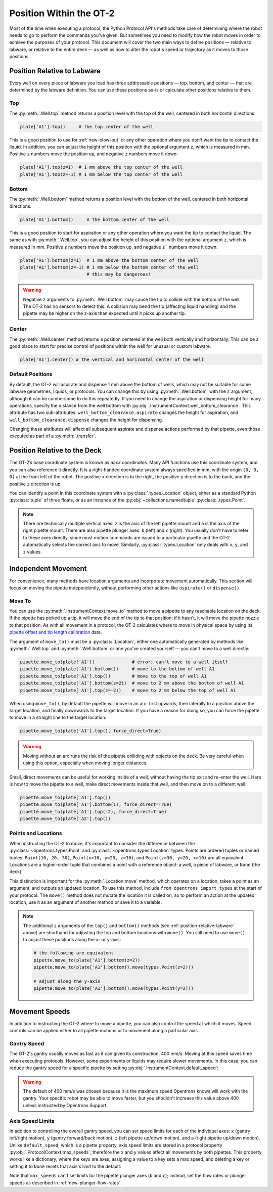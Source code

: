 .. _robot-position:

########################
Position Within the OT-2
########################

Most of the time when executing a protocol, the Python Protocol API's methods take care of determining where the robot needs to go to perform the commands you've given. But sometimes you need to modify how the robot moves in order to achieve the purposes of your protocol. This document will cover the two main ways to define positions — relative to labware, or relative to the entire deck — as well as how to alter the robot's speed or trajectory as it moves to those positions.


.. _position-relative-labware:

****************************
Position Relative to Labware
****************************

Every well on every piece of labware you load has three addressable positions — top, bottom, and center — that are determined by the labware definition. You can use these positions as-is or calculate other positions relative to them.

Top
===

The :py:meth:`.Well.top` method returns a position level with the top of the well, centered in both horizontal directions. 

.. code-block:: python

   plate['A1'].top()     # the top center of the well

This is a good position to use for :ref:`new-blow-out` or any other operation where you don't want the tip to contact the liquid. In addition, you can adjust the height of this position with the optional argument ``z``, which is measured in mm. Positive ``z`` numbers move the position up, and negative ``z`` numbers move it down:

.. code-block:: python

   plate['A1'].top(z=1)  # 1 mm above the top center of the well
   plate['A1'].top(z=-1) # 1 mm below the top center of the well

.. versionadded:: 2.0

Bottom
======

The :py:meth:`.Well.bottom` method returns a position level with the bottom of the well, centered in both horizontal directions. 

.. code-block:: python

   plate['A1'].bottom()     # the bottom center of the well

This is a good position to start for aspiration or any other operation where you want the tip to contact the liquid. The same as with :py:meth:`.Well.top`, you can adjust the height of this position with the optional argument ``z``, which is measured in mm. Positive ``z`` numbers move the position up, and negative ``z``` numbers move it down:

.. code-block:: python

   plate['A1'].bottom(z=1)  # 1 mm above the bottom center of the well
   plate['A1'].bottom(z=-1) # 1 mm below the bottom center of the well
                            # this may be dangerous!


.. warning::

    Negative ``z`` arguments to :py:meth:`.Well.bottom` may cause the tip to collide with the bottom of the well. The OT-2 has no sensors to detect this. A collision may bend the tip (affecting liquid handling) and the pipette may be higher on the z-axis than expected until it picks up another tip.

.. versionadded:: 2.0

Center
======

The :py:meth:`.Well.center` method returns a position centered in the well both vertically and horizontally. This can be a good place to start for precise control of positions within the well for unusual or custom labware.

.. code-block:: python

   plate['A1'].center() # the vertical and horizontal center of the well

.. versionadded:: 2.0


.. _new-default-op-positions:

Default Positions
=================

By default, the OT-2 will aspirate and dispense 1 mm above the bottom of wells, which may not be suitable for some labware geometries, liquids, or protocols. You can change this by using :py:meth:`.Well.bottom` with the ``z`` argument, although it can be cumbersome to do this repeatedly. If you need to change the aspiration or dispensing height for many operations, specify the distance from the well bottom with :py:obj:`.InstrumentContext.well_bottom_clearance`. This attribute has two sub-attributes: ``well_bottom_clearance.aspirate`` changes the height for aspiration, and ``well_bottom_clearance.dispense`` changes the height for dispensing.

Changing these attributes will affect all subsequent aspirate and dispense actions performed by that pipette, even those executed as part of a :py:meth:`.transfer`.

.. code-block:: python
    :substitutions:

    from opentrons import protocol_api, types

    metadata = {'apiLevel': '|apiLevel|'}

    def run(protocol: protocol_api.ProtocolContext):
        tiprack = protocol.load_labware('opentrons_96_tiprack_300ul', '1')
        pipette = protocol.load_instrument('p300_single', 'right', tip_racks = [tiprack])
        plate = protocol.load_labware('corning_384_wellplate_112ul_flat', 3)

        pipette.pick_up_tip()

        # aspirate 1 mm above the bottom of the well (default)
        pipette.aspirate(50, plate['A1'])
        # dispense 1 mm above the bottom of the well (default)
        pipette.dispense(50, plate['A1'])

        # change clearance for aspiration to 2 mm
        pipette.well_bottom_clearance.aspirate = 2
        # aspirate 2 mm above the bottom of the well
        pipette.aspirate(50, plate['A1'])
        # still dispensing 1 mm above the bottom
        pipette.dispense(50, plate['A1'])

        pipette.aspirate(50, plate['A1'])
        # change clearance for dispensing to 10 mm      
        pipette.well_bottom_clearance.dispense = 10
        # dispense high above the well
        pipette.dispense(50, plate['A1'])

.. versionadded:: 2.0


.. _protocol-api-deck-coords:

*****************************
Position Relative to the Deck
*****************************


The OT-2’s base coordinate system is known as *deck coordinates*. Many API functions use this coordinate system, and you can also reference it directly. It is a right-handed coordinate system always specified in mm, with the origin ``(0, 0, 0)`` at the front left of the robot. The positive ``x`` direction is to the right, the positive ``y`` direction is to the back, and the positive ``z`` direction is up. 

You can identify a point in this coordinate system with a :py:class:`.types.Location` object, either as a standard Python :py:class:`tuple` of three floats, or as an instance of the :py:obj:`~collections.namedtuple` :py:class:`.types.Point`.

.. note::

    There are technically multiple vertical axes: ``z`` is the axis of the left pipette mount and ``a`` is the axis of the right pipette mount. There are also pipette plunger axes: ``b`` (left) and ``c`` (right). You usually don't have to refer to these axes directly, since most motion commands are issued to a particular pipette and the OT-2 automatically selects the correct axis to move. Similarly, :py:class:`.types.Location` only deals with ``x``, ``y``, and ``z`` values. 


********************
Independent Movement
********************

For convenience, many methods have location arguments and incorporate movement automatically. This section will focus on moving the pipette independently, without performing other actions like ``aspirate()`` or ``dispense()``.


Move To
=======

You can use the :py:meth:`.InstrumentContext.move_to` method to move a pipette to any reachable location on the deck. If the pipette has picked up a tip, it will move the end of the tip to that position; if it hasn't, it will move the pipette nozzle to that position. As with all movement in a protocol, the OT-2 calculates where to move in physical space by using its `pipette offset and tip length calibration <https://support.opentrons.com/s/article/Get-started-Calibrate-tip-length-and-pipette-offset>`_ data.

The argument of ``move_to()`` must be a :py:class:`.Location`, either one automatically generated by methods like :py:meth:`.Well.top` and :py:meth:`.Well.bottom` or one you've created yourself — you can't move to a well directly:

.. code-block:: python

    pipette.move_to(plate['A1'])              # error; can't move to a well itself
    pipette.move_to(plate['A1'].bottom())     # move to the bottom of well A1
    pipette.move_to(plate['A1'].top())        # move to the top of well A1
    pipette.move_to(plate['A1'].bottom(z=2))  # move to 2 mm above the bottom of well A1
    pipette.move_to(plate['A1'].top(z=-2))    # move to 2 mm below the top of well A1

When using ``move_to()``, by default the pipette will move in an arc: first upwards, then laterally to a position above the target location, and finally downwards to the target location. If you have a reason for doing so, you can force the pipette to move in a straight line to the target location:

.. code-block:: python

    pipette.move_to(plate['A1'].top(), force_direct=True)

.. warning::

    Moving without an arc runs the risk of the pipette colliding with objects on the deck. Be very careful when using this option, especially when moving longer distances.

Small, direct movements can be useful for working inside of a well, without having the tip exit and re-enter the well. Here is how to move the pipette to a well, make direct movements inside that well, and then move on to a different well:

.. code-block:: python

    pipette.move_to(plate['A1'].top())
    pipette.move_to(plate['A1'].bottom(1), force_direct=True)
    pipette.move_to(plate['A1'].top(-2), force_direct=True)
    pipette.move_to(plate['A2'].top())

.. versionadded:: 2.0


Points and Locations
====================

When instructing the OT-2 to move, it's important to consider the difference between the :py:class:`~opentrons.types.Point` and :py:class:`~opentrons.types.Location` types. Points are ordered tuples or named tuples: ``Point(10, 20, 30)``, ``Point(x=10, y=20, z=30)``, and ``Point(z=30, y=20, x=10)`` are all equivalent. Locations are a higher-order tuple that combines a point with a reference object: a well, a piece of labware, or ``None`` (the deck).

.. TODO document position_for and other methods in deck.py that return Locations

This distinction is important for the :py:meth:`.Location.move` method, which operates on a location, takes a point as an argument, and outputs an updated location. To use this method, include ``from opentrons import types`` at the start of your protocol. The ``move()`` method does not mutate the location it is called on, so to perform an action at the updated location, use it as an argument of another method or save it to a variable:

.. code-block:: python
    :substitutions:

    from opentrons import types

    metadata = {'apiLevel': '|apiLevel|'}

    def run(protocol):
        plate = protocol.load_labware('corning_24_wellplate_3.4ml_flat', location='1')
        tiprack = protocol.load_labware('opentrons_96_tiprack_300ul', '2')
        pipette = protocol.load_instrument('p300_single', 'right', tip_racks = [tiprack])
        pipette.pick_up_tip()

        # get the location at the center of well A1
        center_location = plate['A1'].center()

        # get a location 1 mm right, 1 mm back, and 1 mm up from the center of well A1
        adjusted_location = center_location.move(types.Point(x=1, y=1, z=1))

        # aspirate 1 mm right, 1 mm back, and 1 mm up from the center of well A1
        pipette.aspirate(50, adjusted_location)
        # dispense at the same location
        pipette.dispense(50, center_location.move(types.Point(x=1, y=1, z=1)))

.. note::

	The additional ``z`` arguments of the ``top()`` and ``bottom()`` methods (see :ref:`position-relative-labware` above) are shorthand for adjusting the top and bottom locations with ``move()``. You still need to use ``move()`` to adjust these positions along the x- or y-axis:
	
	.. code-block:: python

		# the following are equivalent
		pipette.move_to(plate['A1'].bottom(z=2))
		pipette.move_to(plate['A1'].bottom().move(types.Point(z=2)))

		# adjust along the y-axis
		pipette.move_to(plate['A1'].bottom().move(types.Point(y=2)))	

.. versionadded:: 2.0


***************
Movement Speeds
***************

In addition to instructing the OT-2 where to move a pipette, you can also control the speed at which it moves. Speed controls can be applied either to all pipette motions or to movement along a particular axis.

.. _gantry_speed: 

Gantry Speed
============

The OT-2's gantry usually moves as fast as it can given its construction: 400 mm/s. Moving at this speed saves time when executing protocols. However, some experiments or liquids may require slower movements. In this case, you can reduce the gantry speed for a specific pipette by setting :py:obj:`.InstrumentContext.default_speed`:

.. code-block:: python
    :substitutions:
        
	# move to the first well at default speed
	pipette.move_to(plate['A1'].top())
	# slow down the pipette
	pipette.default_speed = 100
	# move to the last well much more slowly
	pipette.move_to(plate['D6'].top())
        
.. warning::

	The default of 400 mm/s was chosen because it is the maximum speed Opentrons knows will work with the gantry. Your specific robot may be able to move faster, but you shouldn't increase this value above 400 unless instructed by Opentrons Support.


.. versionadded:: 2.0


.. _axis_speed_limits:

Axis Speed Limits
=================

In addition to controlling the overall gantry speed, you can set speed limits for each of the individual axes: ``x`` (gantry left/right motion), ``y`` (gantry forward/back motion), ``z`` (left pipette up/down motion), and ``a`` (right pipette up/down motion). Unlike ``default_speed``, which is a pipette property, axis speed limits are stored in a protocol property :py:obj:`.ProtocolContext.max_speeds`; therefore the ``x`` and ``y`` values affect all movements by both pipettes. This property works like a dictionary, where the keys are axes, assigning a value to a key sets a max speed, and deleting a key or setting it to ``None`` resets that axis's limit to the default:

.. code-block:: python
    :substitutions:

	protocol.max_speeds['x'] = 50       # limit x-axis to 50 mm/s
	del protocol.max_speeds['x']        # reset x-axis limit
	protocol.max_speeds['a'] = 10       # limit a-axis to 10 mm/s
	protocol.max_speeds['a'] = None     # reset a-axis limit


Note that ``max_speeds`` can't set limits for the pipette plunger axes (``b`` and ``c``); instead, set the flow rates or plunger speeds as described in :ref:`new-plunger-flow-rates`.

.. versionadded:: 2.0
